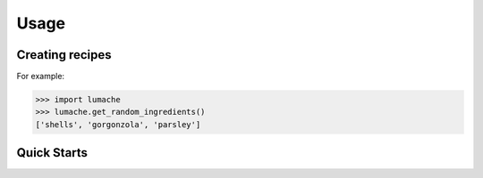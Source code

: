 Usage
===================================


Creating recipes
----------------

For example:

>>> import lumache
>>> lumache.get_random_ingredients()
['shells', 'gorgonzola', 'parsley']



Quick Starts
----------------